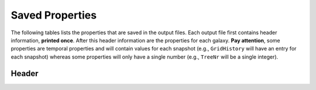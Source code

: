 ================
Saved Properties
================

The following tables lists the properties that are saved in the output files.  
Each output file first contains header information, **printed once**. After 
this header information are the properties for each galaxy.  **Pay attention**,
some properties are temporal properties and will contain values for each
snapshot (e.g., ``GridHistory`` will have an entry for each snapshot) whereas
some properties will only have a single number (e.g., ``TreeNr`` will be a
single integer).


Header
------
  
+-------------------+----------------+---------------+---------------------------+--------------------+
| **Variable Name** | **Definition** | **Data Type** | **Units/Possible Values** | **Number Entries** |
+===================+================+===============+===========================+====================+
|      MAXSNAPS     | The number of snapshots in the simulation | 32 bit integer | Unitless.  Will be greater than 0. | 1 |
+-------------------+----------------+---------------+---------------------------+--------------------+



